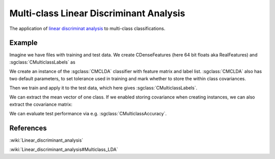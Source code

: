 ========================================
Multi-class Linear Discriminant Analysis
========================================

The application of
`linear discriminat analysis <http://shogun.ml/cookbook/latest/examples/binary_classifier/lda.html>`_
to multi-class classifications.

-------
Example
-------

Imagine we have files with training and test data. We create CDenseFeatures (here 64 bit floats aka RealFeatures) and :sgclass:`CMulticlassLabels` as

.. sgexample:: multiclass_lda.sg:create_features

We create an instance of the :sgclass:`CMCLDA` classifier with feature matrix and label list.
:sgclass:`CMCLDA` also has two default parameters, to set tolerance used in training and mark whether to store the within class covariances.

.. sgexample:: multiclass_lda.sg:create_instance

Then we train and apply it to the test data, which here gives :sgclass:`CMulticlassLabels`.

.. sgexample:: multiclass_lda.sg:train_and_apply

We can extract the mean vector of one class.
If we enabled storing covariance when creating instances, we can also extract the covariance matrix:

.. sgexample:: multiclass_lda.sg:extract_mean_and_cov

We can evaluate test performance via e.g. :sgclass:`CMulticlassAccuracy`.

.. sgexample:: multiclass_lda.sg:evaluate_accuracy

----------
References
----------

:wiki:`Linear_discriminant_analysis`

:wiki:`Linear_discriminant_analysis#Multiclass_LDA`
